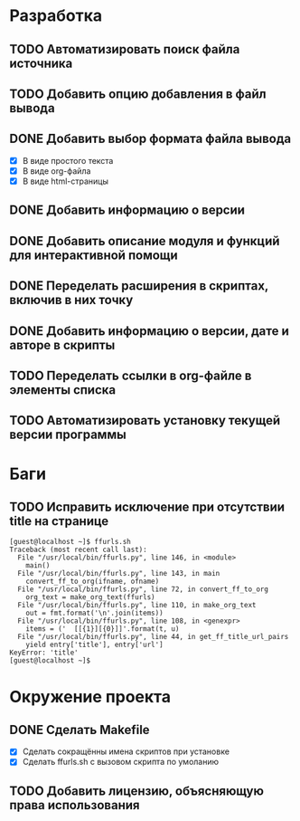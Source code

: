 #+STARTUP: showall hideblocks

* Разработка

** TODO Автоматизировать поиск файла источника

** TODO Добавить опцию добавления в файл вывода

** DONE Добавить выбор формата файла вывода
   - [X] В виде простого текста
   - [X] В виде org-файла
   - [X] В виде html-страницы

** DONE Добавить информацию о версии

** DONE Добавить описание модуля и функций для интерактивной помощи

** DONE Переделать расширения в скриптах, включив в них точку

** DONE Добавить информацию о версии, дате и авторе в скрипты

** TODO Переделать ссылки в org-файле в элементы списка

** TODO Автоматизировать установку текущей версии программы


* Баги

** TODO Исправить исключение при отсутствии title на странице
   #+BEGIN_EXAMPLE
     [guest@localhost ~]$ ffurls.sh
     Traceback (most recent call last):
       File "/usr/local/bin/ffurls.py", line 146, in <module>
         main()
       File "/usr/local/bin/ffurls.py", line 143, in main
         convert_ff_to_org(ifname, ofname)
       File "/usr/local/bin/ffurls.py", line 72, in convert_ff_to_org
         org_text = make_org_text(ffurls)
       File "/usr/local/bin/ffurls.py", line 110, in make_org_text
         out = fmt.format('\n'.join(items))
       File "/usr/local/bin/ffurls.py", line 108, in <genexpr>
         items = ('  [[{1}][{0}]]'.format(t, u)
       File "/usr/local/bin/ffurls.py", line 44, in get_ff_title_url_pairs
         yield entry['title'], entry['url']
     KeyError: 'title'
     [guest@localhost ~]$
   #+END_EXAMPLE


* Окружение проекта

** DONE Сделать Makefile
   - [X] Сделать сокращённы имена скриптов при установке
   - [X] Сделать ffurls.sh с вызовом скрипта по умоланию

** TODO Добавить лицензию, объясняющую права использования
